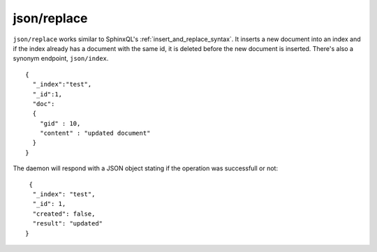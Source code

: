 .. _http_json_replace:

json/replace
------------

``json/replace`` works similar to SphinxQL's :ref:`insert_and_replace_syntax`. It inserts a new document into an index and if the index already has a document with the same id, it is deleted before the new document is inserted. There's also a synonym endpoint, ``json/index``.

::

	{
	  "_index":"test",
	  "_id":1,
	  "doc":
	  {
	    "gid" : 10,
	    "content" : "updated document"
	  }
	}
	
The daemon will respond with a JSON object stating if the operation was successfull or not:

::
   
   {
    "_index": "test",
    "_id": 1,
    "created": false,
    "result": "updated"
  }	